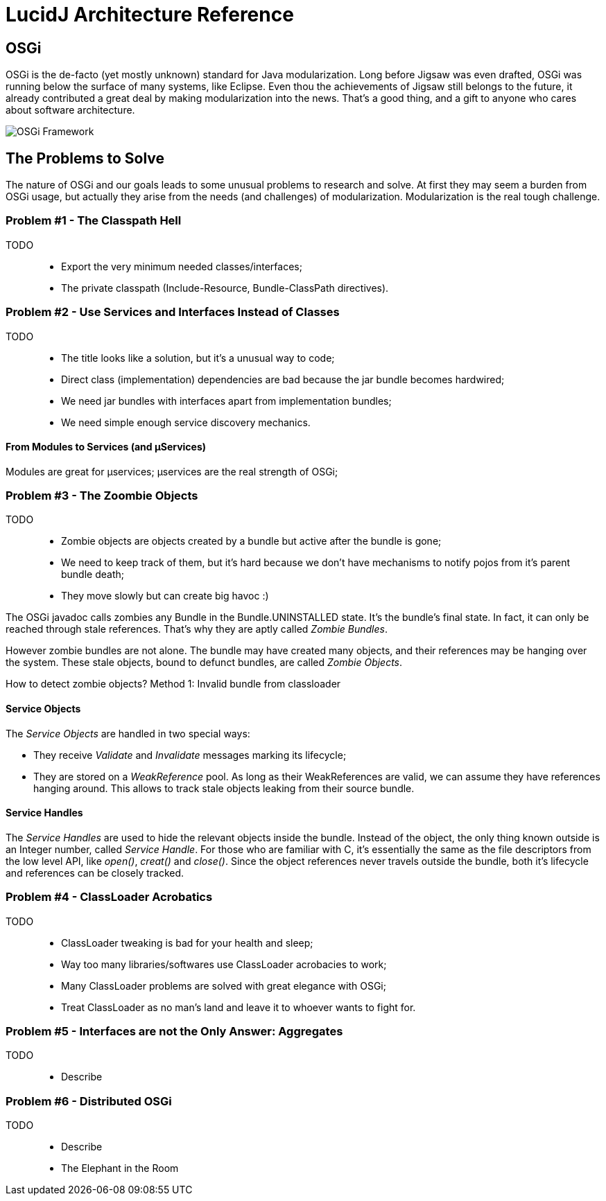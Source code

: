 = LucidJ Architecture Reference
:page-layout: book
:imagesdir: architecture-reference

== OSGi

OSGi is the de-facto (yet mostly unknown) standard for Java modularization. Long before Jigsaw was even drafted, OSGi was running below the surface of many systems, like Eclipse. Even thou the achievements of Jigsaw still belongs to the future, it already contributed a great deal by making modularization into the news. That's a good thing, and a gift to anyone who cares about software architecture.
// It would be good to have a timeline of adoption for OSGi X timeline of Jigsaw

image::Osgi_framework.svg[OSGi Framework]

== The Problems to Solve

The nature of OSGi and our goals leads to some unusual problems to research and solve. At first they may seem a burden from OSGi usage, but actually they arise from the needs (and challenges) of modularization. Modularization is the real tough challenge.

=== Problem #1 - The Classpath Hell

TODO::
* Export the very minimum needed classes/interfaces;
* The private classpath (Include-Resource, Bundle-ClassPath directives).

=== Problem #2 - Use Services and Interfaces Instead of Classes

TODO::
* The title looks like a solution, but it's a unusual way to code;
* Direct class (implementation) dependencies are bad because the jar bundle becomes hardwired;
* We need jar bundles with interfaces apart from implementation bundles;
* We need simple enough service discovery mechanics.

==== From Modules to Services (and µServices)

Modules are great for µservices;
µservices are the real strength of OSGi;

=== Problem #3 - The Zoombie Objects

TODO::
* Zombie objects are objects created by a bundle but active after the bundle is gone;
* We need to keep track of them, but it's hard because we don't have mechanisms to notify pojos from it's parent bundle death;
* They move slowly but can create big havoc :)

The OSGi javadoc calls zombies any Bundle in the Bundle.UNINSTALLED state. It's the bundle's final state. In fact, it can only be reached through stale references. That's why they are aptly called _Zombie Bundles_.

However zombie bundles are not alone. The bundle may have created many objects, and their references may be hanging over the system. These stale objects, bound to defunct bundles, are called _Zombie Objects_.

How to detect zombie objects?
Method 1: Invalid bundle from classloader

==== Service Objects

The _Service Objects_ are handled in two special ways:

* They receive _Validate_ and _Invalidate_ messages marking its lifecycle;
* They are stored on a _WeakReference_ pool. As long as their WeakReferences are valid, we can assume they have references hanging around. This allows to track stale objects leaking from their source bundle.

==== Service Handles

The _Service Handles_ are used to hide the relevant objects inside the bundle. Instead of the object, the only thing known outside is an Integer number, called _Service Handle_. For those who are familiar with C, it's essentially the same as the file descriptors from the low level API, like _open()_, _creat()_ and _close()_. Since the object references never travels outside the bundle, both it's lifecycle and references can be closely tracked.
// TODO: Take open() example into a proper place

=== Problem #4 - ClassLoader Acrobatics

TODO::
* ClassLoader tweaking is bad for your health and sleep;
* Way too many libraries/softwares use ClassLoader acrobacies to work;
* Many ClassLoader problems are solved with great elegance with OSGi;
* Treat ClassLoader as no man's land and leave it to whoever wants to fight for.

=== Problem #5 - Interfaces are not the Only Answer: Aggregates

TODO::
* Describe

=== Problem #6 - Distributed OSGi

TODO::
* Describe
* The Elephant in the Room
